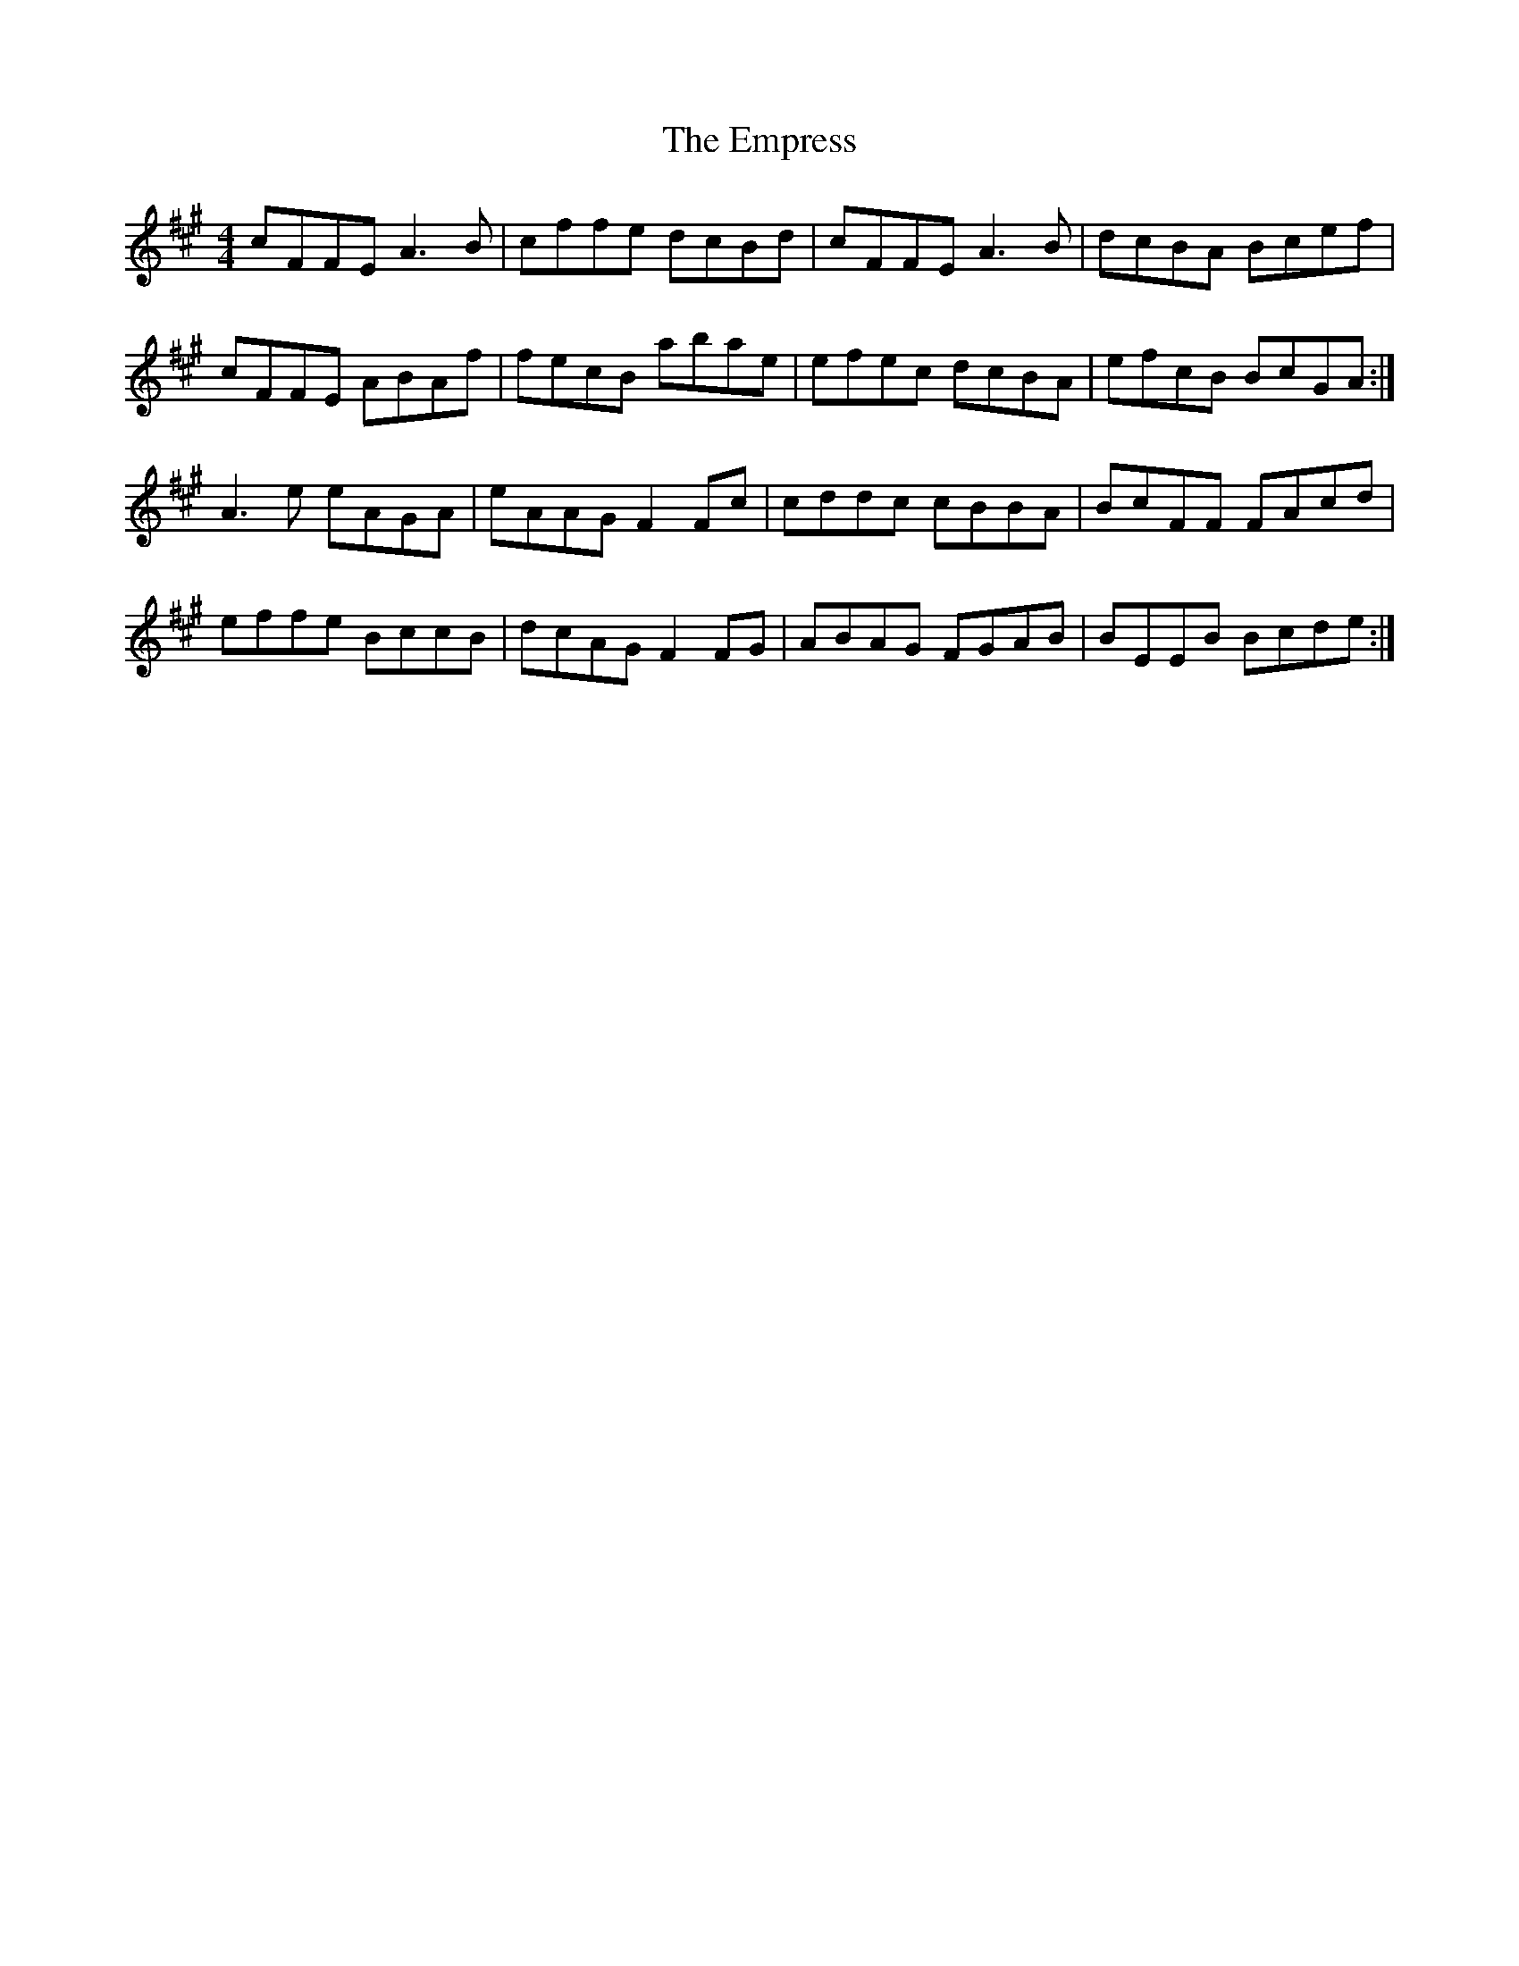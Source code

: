 X: 11922
T: Empress, The
R: reel
M: 4/4
K: Amajor
cFFE A3B|cffe dcBd|cFFE A3B|dcBA Bcef|
cFFE ABAf|fecB abae|efec dcBA|efcB BcGA:|
A3e eAGA|eAAG F2Fc|cddc cBBA|BcFF FAcd|
effe BccB|dcAG F2FG|ABAG FGAB|BEEB Bcde:|

